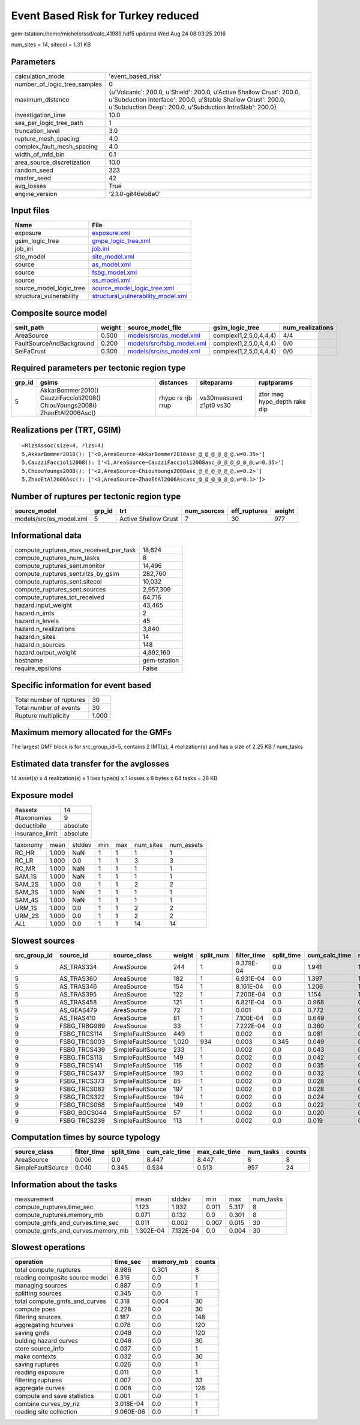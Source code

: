 Event Based Risk for Turkey reduced
===================================

gem-tstation:/home/michele/ssd/calc_41989.hdf5 updated Wed Aug 24 08:03:25 2016

num_sites = 14, sitecol = 1.31 KB

Parameters
----------
============================ =================================================================================================================================================================================================
calculation_mode             'event_based_risk'                                                                                                                                                                               
number_of_logic_tree_samples 0                                                                                                                                                                                                
maximum_distance             {u'Volcanic': 200.0, u'Shield': 200.0, u'Active Shallow Crust': 200.0, u'Subduction Interface': 200.0, u'Stable Shallow Crust': 200.0, u'Subduction Deep': 200.0, u'Subduction IntraSlab': 200.0}
investigation_time           10.0                                                                                                                                                                                             
ses_per_logic_tree_path      1                                                                                                                                                                                                
truncation_level             3.0                                                                                                                                                                                              
rupture_mesh_spacing         4.0                                                                                                                                                                                              
complex_fault_mesh_spacing   4.0                                                                                                                                                                                              
width_of_mfd_bin             0.1                                                                                                                                                                                              
area_source_discretization   10.0                                                                                                                                                                                             
random_seed                  323                                                                                                                                                                                              
master_seed                  42                                                                                                                                                                                               
avg_losses                   True                                                                                                                                                                                             
engine_version               '2.1.0-git46eb8e0'                                                                                                                                                                               
============================ =================================================================================================================================================================================================

Input files
-----------
======================== ==========================================================================
Name                     File                                                                      
======================== ==========================================================================
exposure                 `exposure.xml <exposure.xml>`_                                            
gsim_logic_tree          `gmpe_logic_tree.xml <gmpe_logic_tree.xml>`_                              
job_ini                  `job.ini <job.ini>`_                                                      
site_model               `site_model.xml <site_model.xml>`_                                        
source                   `as_model.xml <as_model.xml>`_                                            
source                   `fsbg_model.xml <fsbg_model.xml>`_                                        
source                   `ss_model.xml <ss_model.xml>`_                                            
source_model_logic_tree  `source_model_logic_tree.xml <source_model_logic_tree.xml>`_              
structural_vulnerability `structural_vulnerability_model.xml <structural_vulnerability_model.xml>`_
======================== ==========================================================================

Composite source model
----------------------
======================== ====== ======================================================== ====================== ================
smlt_path                weight source_model_file                                        gsim_logic_tree        num_realizations
======================== ====== ======================================================== ====================== ================
AreaSource               0.500  `models/src/as_model.xml <models/src/as_model.xml>`_     complex(1,2,5,0,4,4,4) 4/4             
FaultSourceAndBackground 0.200  `models/src/fsbg_model.xml <models/src/fsbg_model.xml>`_ complex(1,2,5,0,4,4,4) 0/0             
SeiFaCrust               0.300  `models/src/ss_model.xml <models/src/ss_model.xml>`_     complex(1,2,5,0,4,4,4) 0/0             
======================== ====== ======================================================== ====================== ================

Required parameters per tectonic region type
--------------------------------------------
====== ========================================================================== ================= ======================= ============================
grp_id gsims                                                                      distances         siteparams              ruptparams                  
====== ========================================================================== ================= ======================= ============================
5      AkkarBommer2010() CauzziFaccioli2008() ChiouYoungs2008() ZhaoEtAl2006Asc() rhypo rx rjb rrup vs30measured z1pt0 vs30 ztor mag hypo_depth rake dip
====== ========================================================================== ================= ======================= ============================

Realizations per (TRT, GSIM)
----------------------------

::

  <RlzsAssoc(size=4, rlzs=4)
  5,AkkarBommer2010(): ['<0,AreaSource~AkkarBommer2010asc_@_@_@_@_@_@,w=0.35>']
  5,CauzziFaccioli2008(): ['<1,AreaSource~CauzziFaccioli2008asc_@_@_@_@_@_@,w=0.35>']
  5,ChiouYoungs2008(): ['<2,AreaSource~ChiouYoungs2008asc_@_@_@_@_@_@,w=0.2>']
  5,ZhaoEtAl2006Asc(): ['<3,AreaSource~ZhaoEtAl2006Ascasc_@_@_@_@_@_@,w=0.1>']>

Number of ruptures per tectonic region type
-------------------------------------------
======================= ====== ==================== =========== ============ ======
source_model            grp_id trt                  num_sources eff_ruptures weight
======================= ====== ==================== =========== ============ ======
models/src/as_model.xml 5      Active Shallow Crust 7           30           977   
======================= ====== ==================== =========== ============ ======

Informational data
------------------
====================================== ============
compute_ruptures_max_received_per_task 18,624      
compute_ruptures_num_tasks             8           
compute_ruptures_sent.monitor          14,496      
compute_ruptures_sent.rlzs_by_gsim     282,760     
compute_ruptures_sent.sitecol          10,032      
compute_ruptures_sent.sources          2,957,309   
compute_ruptures_tot_received          64,716      
hazard.input_weight                    43,465      
hazard.n_imts                          2           
hazard.n_levels                        45          
hazard.n_realizations                  3,840       
hazard.n_sites                         14          
hazard.n_sources                       148         
hazard.output_weight                   4,892,160   
hostname                               gem-tstation
require_epsilons                       False       
====================================== ============

Specific information for event based
------------------------------------
======================== =====
Total number of ruptures 30   
Total number of events   30   
Rupture multiplicity     1.000
======================== =====

Maximum memory allocated for the GMFs
-------------------------------------
The largest GMF block is for src_group_id=5, contains 2 IMT(s), 4 realization(s)
and has a size of 2.25 KB / num_tasks

Estimated data transfer for the avglosses
-----------------------------------------
14 asset(s) x 4 realization(s) x 1 loss type(s) x 1 losses x 8 bytes x 64 tasks = 28 KB

Exposure model
--------------
=============== ========
#assets         14      
#taxonomies     9       
deductibile     absolute
insurance_limit absolute
=============== ========

======== ===== ====== === === ========= ==========
taxonomy mean  stddev min max num_sites num_assets
RC_HR    1.000 NaN    1   1   1         1         
RC_LR    1.000 0.0    1   1   3         3         
RC_MR    1.000 NaN    1   1   1         1         
SAM_1S   1.000 NaN    1   1   1         1         
SAM_2S   1.000 0.0    1   1   2         2         
SAM_3S   1.000 NaN    1   1   1         1         
SAM_4S   1.000 NaN    1   1   1         1         
URM_1S   1.000 0.0    1   1   2         2         
URM_2S   1.000 0.0    1   1   2         2         
*ALL*    1.000 0.0    1   1   14        14        
======== ===== ====== === === ========= ==========

Slowest sources
---------------
============ ============ ================= ====== ========= =========== ========== ============= ============= =========
src_group_id source_id    source_class      weight split_num filter_time split_time cum_calc_time max_calc_time num_tasks
============ ============ ================= ====== ========= =========== ========== ============= ============= =========
5            AS_TRAS334   AreaSource        244    1         9.379E-04   0.0        1.941         1.941         1        
5            AS_TRAS360   AreaSource        182    1         6.931E-04   0.0        1.397         1.397         1        
5            AS_TRAS346   AreaSource        154    1         8.161E-04   0.0        1.206         1.206         1        
5            AS_TRAS395   AreaSource        122    1         7.200E-04   0.0        1.154         1.154         1        
5            AS_TRAS458   AreaSource        121    1         6.821E-04   0.0        0.968         0.968         1        
5            AS_GEAS479   AreaSource        72     1         0.001       0.0        0.772         0.772         1        
5            AS_TRAS410   AreaSource        81     1         7.100E-04   0.0        0.649         0.649         1        
9            FSBG_TRBG989 AreaSource        33     1         7.222E-04   0.0        0.360         0.360         1        
9            FSBG_TRCS114 SimpleFaultSource 449    1         0.002       0.0        0.081         0.081         1        
9            FSBG_TRCS003 SimpleFaultSource 1,020  934       0.003       0.345      0.049         0.028         934      
9            FSBG_TRCS439 SimpleFaultSource 233    1         0.002       0.0        0.043         0.043         1        
9            FSBG_TRCS113 SimpleFaultSource 149    1         0.002       0.0        0.042         0.042         1        
9            FSBG_TRCS141 SimpleFaultSource 116    1         0.002       0.0        0.035         0.035         1        
9            FSBG_TRCS437 SimpleFaultSource 193    1         0.002       0.0        0.032         0.032         1        
9            FSBG_TRCS373 SimpleFaultSource 85     1         0.002       0.0        0.028         0.028         1        
9            FSBG_TRCS082 SimpleFaultSource 197    1         0.002       0.0        0.028         0.028         1        
9            FSBG_TRCS322 SimpleFaultSource 194    1         0.002       0.0        0.024         0.024         1        
9            FSBG_TRCS068 SimpleFaultSource 149    1         0.002       0.0        0.022         0.022         1        
9            FSBG_BGCS044 SimpleFaultSource 57     1         0.002       0.0        0.020         0.020         1        
9            FSBG_TRCS239 SimpleFaultSource 113    1         0.002       0.0        0.019         0.019         1        
============ ============ ================= ====== ========= =========== ========== ============= ============= =========

Computation times by source typology
------------------------------------
================= =========== ========== ============= ============= ========= ======
source_class      filter_time split_time cum_calc_time max_calc_time num_tasks counts
================= =========== ========== ============= ============= ========= ======
AreaSource        0.006       0.0        8.447         8.447         8         8     
SimpleFaultSource 0.040       0.345      0.534         0.513         957       24    
================= =========== ========== ============= ============= ========= ======

Information about the tasks
---------------------------
================================= ========= ========= ===== ===== =========
measurement                       mean      stddev    min   max   num_tasks
compute_ruptures.time_sec         1.123     1.932     0.011 5.317 8        
compute_ruptures.memory_mb        0.071     0.132     0.0   0.301 8        
compute_gmfs_and_curves.time_sec  0.011     0.002     0.007 0.015 30       
compute_gmfs_and_curves.memory_mb 1.302E-04 7.132E-04 0.0   0.004 30       
================================= ========= ========= ===== ===== =========

Slowest operations
------------------
============================== ========= ========= ======
operation                      time_sec  memory_mb counts
============================== ========= ========= ======
total compute_ruptures         8.986     0.301     8     
reading composite source model 6.316     0.0       1     
managing sources               0.887     0.0       1     
splitting sources              0.345     0.0       1     
total compute_gmfs_and_curves  0.318     0.004     30    
compute poes                   0.228     0.0       30    
filtering sources              0.187     0.0       148   
aggregating hcurves            0.078     0.0       120   
saving gmfs                    0.048     0.0       120   
bulding hazard curves          0.046     0.0       30    
store source_info              0.037     0.0       1     
make contexts                  0.032     0.0       30    
saving ruptures                0.026     0.0       1     
reading exposure               0.011     0.0       1     
filtering ruptures             0.007     0.0       33    
aggregate curves               0.006     0.0       128   
compute and save statistics    0.001     0.0       1     
combine curves_by_rlz          3.018E-04 0.0       1     
reading site collection        9.060E-06 0.0       1     
============================== ========= ========= ======